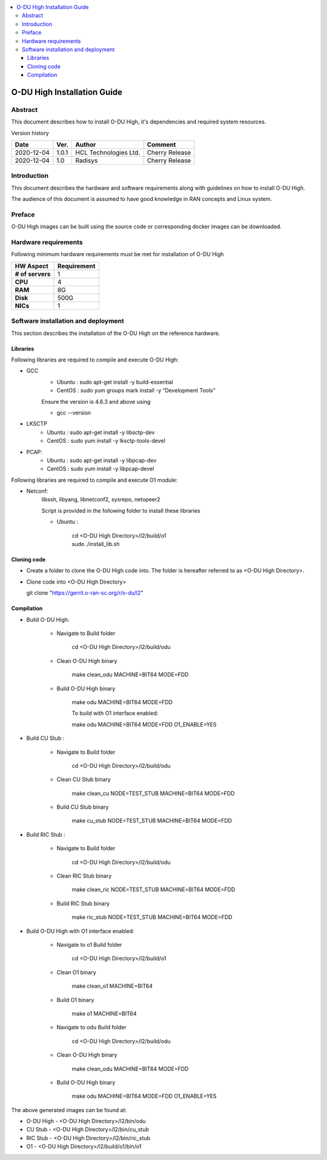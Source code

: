 .. This work is licensed under a Creative Commons Attribution 4.0 International License.
.. http://creativecommons.org/licenses/by/4.0

.. contents::
   :depth: 3
   :local:

O-DU High Installation Guide
*****************************

Abstract
========

This document describes how to install O-DU High, it's dependencies and required system resources.

.. contents::
   :depth: 3
   :local:

Version history


+--------------------+--------------------+--------------------+--------------------+
| **Date**           | **Ver.**           | **Author**         | **Comment**        |
|                    |                    |                    |                    |
+--------------------+--------------------+--------------------+--------------------+
| 2020-12-04         |  1.0.1             |  HCL Technologies  |  Cherry Release    |
|                    |                    |  Ltd.              |                    |
+--------------------+--------------------+--------------------+--------------------+
| 2020-12-04         |  1.0               |  Radisys           |  Cherry Release    |
|                    |                    |                    |                    |
+--------------------+--------------------+--------------------+--------------------+


Introduction
============

This document describes the hardware and software requirements along with guidelines on how to install O-DU High.

The audience of this document is assumed to have good knowledge in RAN concepts and Linux system.


Preface
=======

O-DU High images can be built using the source code or corresponding docker images can be downloaded.


Hardware requirements
=====================

Following minimum hardware requirements must be met for installation of O-DU High

+--------------------+----------------------------------------------------+
| **HW Aspect**      | **Requirement**                                    |
|                    |                                                    |
+--------------------+----------------------------------------------------+
| **# of servers**   | 	1	                                          |
+--------------------+----------------------------------------------------+
| **CPU**            | 	4					          |
|                    |                                                    |
+--------------------+----------------------------------------------------+
| **RAM**            |  8G					          |
|                    |                                                    |
+--------------------+----------------------------------------------------+
| **Disk**           | 	500G				                  |
|                    |                                                    |
+--------------------+----------------------------------------------------+
| **NICs**           | 	1						  |
|                    |                                                    |
+--------------------+----------------------------------------------------+


Software installation and deployment
==========================================

This section describes the installation of the O-DU High on the reference hardware.

Libraries
----------

Following libraries are required to compile and execute O-DU High:

- GCC 
   - Ubuntu : sudo apt-get install -y build-essential
   - CentOS : sudo yum groups mark install -y “Development Tools”

   Ensure the version is 4.6.3 and above using

   -	gcc --version

- LKSCTP
   - Ubuntu : sudo apt-get install -y libsctp-dev
   - CentOS : sudo yum install -y lksctp-tools-devel

- PCAP:
   - Ubuntu : sudo apt-get install -y libpcap-dev
   - CentOS : sudo yum install -y libpcap-devel

Following libraries are required to compile and execute O1 module:
 
- Netconf:
   libssh, libyang, libnetconf2, sysrepo, netopeer2

   Script is provided in the following folder to install these libraries

   - Ubuntu :  
   
       | cd <O-DU High Directory>/l2/build/o1
       | sudo ./install_lib.sh


Cloning code
--------------

- Create a folder to clone the O-DU High code into. The folder is hereafter referred to as <O-DU High Directory>.

- Clone code into <O-DU High Directory> 

  git clone "https://gerrit.o-ran-sc.org/r/o-du/l2"

Compilation
------------

- Build O-DU High:

   - Navigate to Build folder

       cd <O-DU High Directory>/l2/build/odu

   - Clean O-DU High binary

       make clean_odu MACHINE=BIT64 MODE=FDD
       

   - Build O-DU High binary
   
       make odu MACHINE=BIT64 MODE=FDD
       
       To build with O1 interface enabled:

       make odu MACHINE=BIT64 MODE=FDD O1_ENABLE=YES

- Build CU Stub :

   - Navigate to Build folder
   
       cd <O-DU High Directory>/l2/build/odu

   - Clean CU Stub binary
   
       make clean_cu NODE=TEST_STUB MACHINE=BIT64 MODE=FDD

   - Build CU Stub binary
   
       make cu_stub NODE=TEST_STUB MACHINE=BIT64 MODE=FDD

- Build RIC Stub :

   - Navigate to Build folder
   
       cd <O-DU High Directory>/l2/build/odu

   - Clean RIC Stub binary
   
       make clean_ric NODE=TEST_STUB MACHINE=BIT64 MODE=FDD

   - Build RIC Stub binary
   
       make ric_stub NODE=TEST_STUB MACHINE=BIT64 MODE=FDD

- Build O-DU High with O1 interface enabled:

   - Navigate to o1 Build folder
   
       cd <O-DU High Directory>/l2/build/o1

   - Clean O1 binary
   
       make clean_o1 MACHINE=BIT64

   - Build O1 binary
   
       make o1 MACHINE=BIT64

   - Navigate to odu Build folder

       cd <O-DU High Directory>/l2/build/odu

   - Clean O-DU High binary

       make clean_odu MACHINE=BIT64 MODE=FDD
       
   - Build O-DU High binary
   
       make odu MACHINE=BIT64 MODE=FDD O1_ENABLE=YES



The above generated images can be found at:

- O-DU High - <O-DU High Directory>/l2/bin/odu

- CU Stub   - <O-DU High Directory>/l2/bin/cu_stub

- RIC Stub  - <O-DU High Directory>/l2/bin/ric_stub

- O1        - <O-DU High Directory>/l2/build/o1/bin/o1
